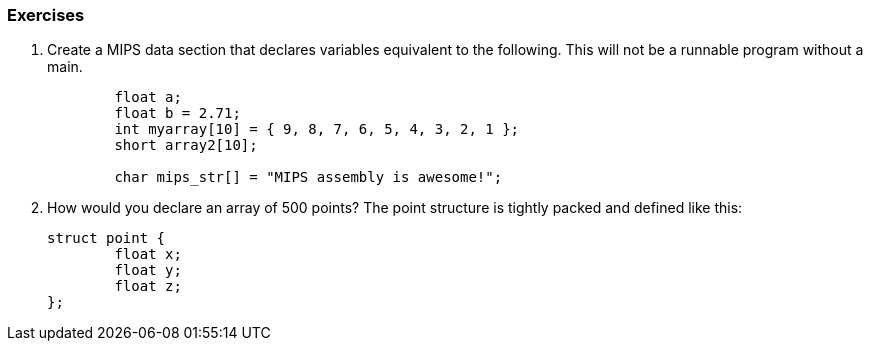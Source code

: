

=== Exercises

. Create a MIPS data section that declares variables equivalent to the following.  This will not be a runnable program without a main.
+
[source,c,linenums]
----
	float a;
	float b = 2.71;
	int myarray[10] = { 9, 8, 7, 6, 5, 4, 3, 2, 1 };
	short array2[10];

	char mips_str[] = "MIPS assembly is awesome!";
----

. How would you declare an array of 500 points?  The point structure is tightly
packed and defined like this:
+
[source,c,linenums]
----
struct point {
	float x;
	float y;
	float z;
};
----


